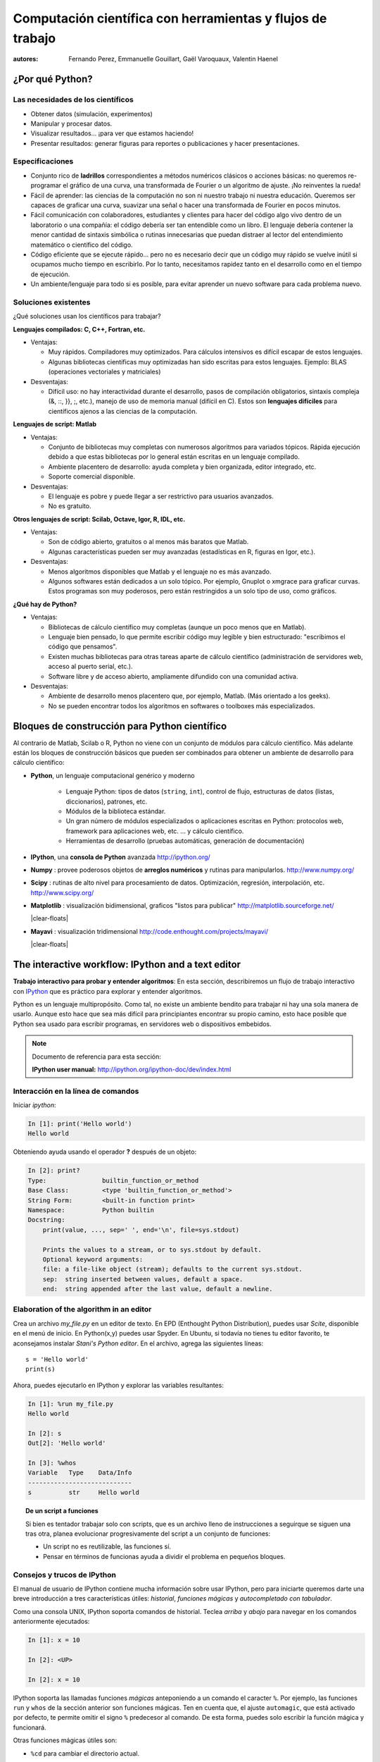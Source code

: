 Computación científica con herramientas y flujos de trabajo
===========================================================

:autores: Fernando Perez, Emmanuelle Gouillart, Gaël Varoquaux, Valentin Haenel

..
    .. image:: phd053104s.png
      :align: center

¿Por qué Python?
----------------

Las necesidades de los científicos
..................................

* Obtener datos (simulación, experimentos)

* Manipular y procesar datos.

* Visualizar resultados... ¡para ver que estamos haciendo!

* Presentar resultados: generar figuras para reportes o publicaciones y
  hacer presentaciones.

Especificaciones
................

* Conjunto rico de **ladrillos** correspondientes a métodos numéricos
  clásicos o acciones básicas: no queremos re-programar el gráfico de una
  curva, una transformada de Fourier o un algoritmo de ajuste. ¡No
  reinventes la rueda!

* Fácil de aprender: las ciencias de la computación no son ni nuestro trabajo
  ni nuestra educación. Queremos ser capaces de graficar una curva, suavizar
  una señal o hacer una transformada de Fourier en pocos minutos.

* Fácil comunicación con colaboradores, estudiantes y clientes para hacer del
  código algo vivo dentro de un laboratorio o una compañía: el código debería
  ser tan entendible como un libro. El lenguaje debería contener la menor
  cantidad de sintaxis simbólica o rutinas innecesarias que puedan distraer
  al lector del entendimiento matemático o científico del código.

* Código eficiente que se ejecute rápido... pero no es necesario decir que un
  código muy rápido se vuelve inútil si ocupamos mucho tiempo en escribirlo.
  Por lo tanto, necesitamos rapidez tanto en el desarrollo como en el tiempo
  de ejecución.

* Un ambiente/lenguaje para todo si es posible, para evitar aprender un nuevo
  software para cada problema nuevo.

Soluciones existentes
.....................

¿Qué soluciones usan los científicos para trabajar?

**Lenguajes compilados: C, C++, Fortran, etc.**

* Ventajas:

  * Muy rápidos. Compiladores muy optimizados. Para cálculos intensivos es
    difícil escapar de estos lenguajes.

  * Algunas bibliotecas científicas muy optimizadas han sido escritas para
    estos lenguajes. Ejemplo: BLAS (operaciones vectoriales y matriciales)

* Desventajas:

  * Difícil uso: no hay interactividad durante el desarrollo,
    pasos de compilación obligatorios, sintaxis compleja (&, ::, }}, ;, etc.),
    manejo de uso de memoria manual (difícil en C). Estos son **lenguajes
    difíciles** para científicos ajenos a las ciencias de la computación.

**Lenguajes de script: Matlab**

* Ventajas:

  * Conjunto de bibliotecas muy completas con numerosos algoritmos para variados
    tópicos. Rápida ejecución debido a que estas bibliotecas por lo general
    están escritas en un lenguaje compilado.

  * Ambiente placentero de desarrollo: ayuda completa y bien organizada, editor
    integrado, etc.

  * Soporte comercial disponible.

* Desventajas:

  * El lenguaje es pobre y puede llegar a ser restrictivo para usuarios
    avanzados.

  * No es gratuito.

**Otros lenguajes de script: Scilab, Octave, Igor, R, IDL, etc.**

* Ventajas:

  * Son de código abierto, gratuitos o al menos más baratos que Matlab.

  * Algunas características pueden ser muy avanzadas (estadísticas en R,
    figuras en Igor, etc.).

* Desventajas:

  * Menos algoritmos disponibles que Matlab y el lenguaje no es más avanzado.

  * Algunos softwares están dedicados a un solo tópico. Por ejemplo, Gnuplot o
    xmgrace para graficar curvas. Estos programas son muy poderosos, pero están
    restringidos a un solo tipo de uso, como gráficos.

**¿Qué hay de Python?**

* Ventajas:

  * Bibliotecas de cálculo científico muy completas (aunque un poco menos que
    en Matlab).

  * Lenguaje bien pensado, lo que permite escribir código muy legible y bien
    estructurado: "escribimos el código que pensamos".

  * Existen muchas bibliotecas para otras tareas aparte de cálculo científico
    (administración de servidores web, acceso al puerto serial, etc.).

  * Software libre y de acceso abierto, ampliamente difundido con una
    comunidad activa.

* Desventajas:

  * Ambiente de desarrollo menos placentero que, por ejemplo, Matlab.
    (Más orientado a los geeks).

  * No se pueden encontrar todos los algoritmos en softwares o toolboxes más
    especializados.

Bloques de construcción para Python científico
----------------------------------------------

Al contrario de Matlab, Scilab o R, Python no viene con un conjunto de
módulos para cálculo científico. Más adelante están los bloques de
construcción básicos que pueden ser combinados para obtener un ambiente
de desarrollo para cálculo científico:

* **Python**, un lenguaje computacional genérico y moderno

    * Lenguaje Python: tipos de datos (``string``, ``int``), control de flujo,
      estructuras de datos (listas, diccionarios), patrones, etc.

    * Módulos de la biblioteca estándar.

    * Un gran número de módulos especializados o aplicaciones escritas en
      Python: protocolos web, framework para aplicaciones web, etc. ... y
      cálculo científico.

    * Herramientas de desarrollo (pruebas automáticas, generación de
      documentación)

  .. image:: snapshot_ipython.png
        :align: right
        :scale: 40

* **IPython**, una **consola de Python** avanzada http://ipython.org/

* **Numpy** : provee poderosos objetos de **arreglos numéricos** y rutinas
  para manipularlos. http://www.numpy.org/

..
    >>> import numpy as np
    >>> np.random.seed(4)

* **Scipy** : rutinas de alto nivel para procesamiento de datos.
  Optimización, regresión, interpolación, etc. http://www.scipy.org/

  .. image:: random_c.jpg
        :scale: 40
        :align: right

* **Matplotlib** : visualización bidimensional, graficos "listos para publicar"
  http://matplotlib.sourceforge.net/

  |clear-floats|

  .. image:: example_surface_from_irregular_data.jpg
        :scale: 60
        :align: right

* **Mayavi** : visualización tridimensional
  http://code.enthought.com/projects/mayavi/

  |clear-floats|


The interactive workflow: IPython and a text editor
-----------------------------------------------------

**Trabajo interactivo para probar y entender algoritmos**: En esta
sección, describiremos un flujo de trabajo interactivo con
`IPython <http://ipython.org>`__ que es práctico para explorar y
entender algoritmos.

Python es un lenguaje multipropósito. Como tal, no existe un ambiente
bendito para trabajar ni hay una sola manera de usarlo. Aunque esto hace
que sea más difícil para principiantes encontrar su propio camino, esto hace
posible que Python sea usado para escribir programas, en servidores web o
dispositivos embebidos.

.. note:: Documento de referencia para esta sección:

    **IPython user manual:** http://ipython.org/ipython-doc/dev/index.html

Interacción en la línea de comandos
...................................

Iniciar `ipython`:

.. sourcecode:: ipython

    In [1]: print('Hello world')
    Hello world

Obteniendo ayuda usando el operador **?** después de un objeto:

.. sourcecode:: ipython

    In [2]: print?
    Type:		builtin_function_or_method
    Base Class:	        <type 'builtin_function_or_method'>
    String Form:	<built-in function print>
    Namespace:	        Python builtin
    Docstring:
	print(value, ..., sep=' ', end='\n', file=sys.stdout)

	Prints the values to a stream, or to sys.stdout by default.
	Optional keyword arguments:
	file: a file-like object (stream); defaults to the current sys.stdout.
	sep:  string inserted between values, default a space.
	end:  string appended after the last value, default a newline.


Elaboration of the algorithm in an editor
..........................................

Crea un archivo `my_file.py` en un editor de texto. En EPD (Enthought Python
Distribution), puedes usar `Scite`, disponible en el menú de inicio. En
Python(x,y) puedes usar Spyder. En Ubuntu, si todavía no tienes tu editor
favorito, te aconsejamos instalar `Stani's Python editor`. En el archivo,
agrega las siguientes líneas::

    s = 'Hello world'
    print(s)

Ahora, puedes ejecutarlo en IPython y explorar las variables resultantes:

.. sourcecode:: ipython

    In [1]: %run my_file.py
    Hello world

    In [2]: s
    Out[2]: 'Hello world'

    In [3]: %whos
    Variable   Type    Data/Info
    ----------------------------
    s          str     Hello world


.. topic:: **De un script a funciones**

    Si bien es tentador trabajar solo con scripts, que es un archivo lleno
    de instrucciones a seguirque se siguen una tras otra, planea evolucionar
    progresivamente del script a un conjunto de funciones:

    * Un script no es reutilizable, las funciones sí.

    * Pensar en términos de funcionas ayuda a dividir el problema en
      pequeños bloques.


Consejos y trucos de IPython
............................

El manual de usuario de IPython contiene mucha información sobre usar
IPython, pero para iniciarte queremos darte una breve introducción a tres
características útiles: *historial*, *funciones mágicas* y *autocompletado
con tabulador*.

Como una consola UNIX, IPython soporta comandos de historial. Teclea *arriba*
y *abajo* para navegar en los comandos anteriormente ejecutados:

.. sourcecode:: ipython

    In [1]: x = 10

    In [2]: <UP>

    In [2]: x = 10

IPython soporta las llamadas funciones *mágicas* anteponiendo a  un comando
el caracter ``%``. Por ejemplo, las funciones ``run`` y ``whos`` de la
sección anterior son funciones mágicas. Ten en cuenta que, el ajuste
``automagic``, que está activado por defecto, te permite omitir el signo ``%``
predecesor al comando. De esta forma, puedes solo escribir la función
mágica y funcionará.

Otras funciones mágicas útiles son:

* ``%cd`` para cambiar el directorio actual.

  .. sourcecode:: ipython

    In [2]: cd /tmp
    /tmp

* ``%timeit`` permite medir el tiempo de ejecución de pequeños fragmentos de
  código usando el módulo ``timeit`` de la biblioteca estándar:

  .. sourcecode:: ipython

      In [3]: timeit x = 10
      10000000 loops, best of 3: 39 ns per loop

* ``%cpaste`` te permite pegar código, especialmente aquel que venga de un
  sitio web que ha sido precedido por el promp estándar de Python (o sea
  ``>>>``) o con un prompt de IPython (por ejemplo: ``In [3]:``):

  .. sourcecode:: ipython

    In [5]: cpaste
    Pasting code; enter '--' alone on the line to stop or use Ctrl-D.
    :In [3]: timeit x = 10
    :--
    10000000 loops, best of 3: 85.9 ns per loop
    In [6]: cpaste
    Pasting code; enter '--' alone on the line to stop or use Ctrl-D.
    :>>> timeit x = 10
    :--
    10000000 loops, best of 3: 86 ns per loop

.. TODO: Mejorar traducción de "post-mortem debugging". Traducido como "depurado post-mortem".
* ``%debug`` te permite entrar en depuración post-mortem. Esto quiere decir
  que si el código que intentas ejecutar lanza una excepción, usando ``%debug``
  entrarás al depurador en el punto donde ocurrió la excepción.

  .. sourcecode:: ipython

    In [7]: x === 10
      File "<ipython-input-6-12fd421b5f28>", line 1
        x === 10
            ^
    SyntaxError: invalid syntax


    In [8]: debug
    > /home/esc/anaconda/lib/python2.7/site-packages/IPython/core/compilerop.py(87)ast_parse()
         86         and are passed to the built-in compile function."""
    ---> 87         return compile(source, filename, symbol, self.flags | PyCF_ONLY_AST, 1)
         88

    ipdb>locals()
    {'source': u'x === 10\n', 'symbol': 'exec', 'self':
    <IPython.core.compilerop.CachingCompiler instance at 0x2ad8ef0>,
    'filename': '<ipython-input-6-12fd421b5f28>'}

.. note::

    El ayuda memoria incorporado en IPython es accesible a través de la
    función mágica ``%quickref``.

.. note::

    Se muestra una lista de todas las funciones mágicas disponibles cuando
    se escribe ``%magic``.

Además, IPython viene con diversos *alias* que emulan herramientas comunes
de líneas de comando UNIX como ``ls`` para listar archivos, ``cp`` para
copiar archivos y ``rm`` para eliminar archivos. Se muestra una lista de
los alias disponibles cuando se escribe ``alias``:

.. sourcecode:: ipython

    In [1]: alias
    Total number of aliases: 16
    Out[1]:
    [('cat', 'cat'),
    ('clear', 'clear'),
    ('cp', 'cp -i'),
    ('ldir', 'ls -F -o --color %l | grep /$'),
    ('less', 'less'),
    ('lf', 'ls -F -o --color %l | grep ^-'),
    ('lk', 'ls -F -o --color %l | grep ^l'),
    ('ll', 'ls -F -o --color'),
    ('ls', 'ls -F --color'),
    ('lx', 'ls -F -o --color %l | grep ^-..x'),
    ('man', 'man'),
    ('mkdir', 'mkdir'),
    ('more', 'more'),
    ('mv', 'mv -i'),
    ('rm', 'rm -i'),
    ('rmdir', 'rmdir')]

Finalmente, nos gustaría mencionar la característica de *autocompletado con tabulador*, cuya descripción citamos diréctamente desde el manual de IPython:

*El autocompletado con tabulador, especialmente para atributos, es una
manera conveniente de explorar la estructura de cualquier objeto con el
que estés tratando. Simplemente escribe nombre_del_objeto.<TAB> para ver
los atributos del objeto. Además de objetos y palabras claves de Python, el autocompletado con tabulador también funciona para nombres de archivos y directorios.*

.. sourcecode:: ipython

    In [1]: x = 10

    In [2]: x.<TAB>
    x.bit_length   x.conjugate    x.denominator  x.imag         x.numerator
    x.real

    In [3]: x.real.
    x.real.bit_length   x.real.denominator  x.real.numerator
    x.real.conjugate    x.real.imag         x.real.real

    In [4]: x.real.

.. :vim:spell:

